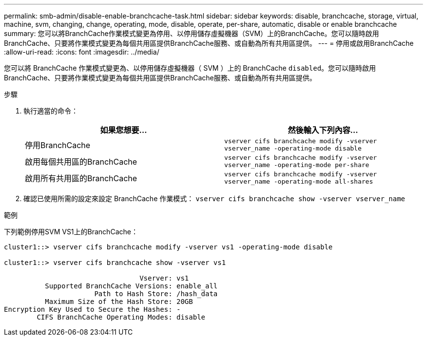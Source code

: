 ---
permalink: smb-admin/disable-enable-branchcache-task.html 
sidebar: sidebar 
keywords: disable, branchcache, storage, virtual, machine, svm, changing, change, operating, mode, disable, operate, per-share, automatic, disable or enable branchcache 
summary: 您可以將BranchCache作業模式變更為停用、以停用儲存虛擬機器（SVM）上的BranchCache。您可以隨時啟用BranchCache、只要將作業模式變更為每個共用區提供BranchCache服務、或自動為所有共用區提供。 
---
= 停用或啟用BranchCache
:allow-uri-read: 
:icons: font
:imagesdir: ../media/


[role="lead"]
您可以將 BranchCache 作業模式變更為、以停用儲存虛擬機器（ SVM ）上的 BranchCache `disabled`。您可以隨時啟用BranchCache、只要將作業模式變更為每個共用區提供BranchCache服務、或自動為所有共用區提供。

.步驟
. 執行適當的命令：
+
|===
| 如果您想要... | 然後輸入下列內容... 


 a| 
停用BranchCache
 a| 
`vserver cifs branchcache modify -vserver vserver_name -operating-mode disable`



 a| 
啟用每個共用區的BranchCache
 a| 
`vserver cifs branchcache modify -vserver vserver_name -operating-mode per-share`



 a| 
啟用所有共用區的BranchCache
 a| 
`vserver cifs branchcache modify -vserver vserver_name -operating-mode all-shares`

|===
. 確認已使用所需的設定來設定 BranchCache 作業模式： `vserver cifs branchcache show -vserver vserver_name`


.範例
下列範例停用SVM VS1上的BranchCache：

[listing]
----
cluster1::> vserver cifs branchcache modify -vserver vs1 -operating-mode disable

cluster1::> vserver cifs branchcache show -vserver vs1

                                 Vserver: vs1
          Supported BranchCache Versions: enable_all
                      Path to Hash Store: /hash_data
          Maximum Size of the Hash Store: 20GB
Encryption Key Used to Secure the Hashes: -
        CIFS BranchCache Operating Modes: disable
----